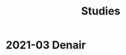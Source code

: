 :PROPERTIES:
:ID:       989704cd-9dfc-4c28-8ca8-973f388150b5
:END:
#+title: Studies
#+filetags: :work:
#+category: work

* 2021-03 Denair
:PROPERTIES:
:DIR:      ../../../../mnt/c/Users/jkroes/Documents/Field Studies/Denair_03-2021
:END:
